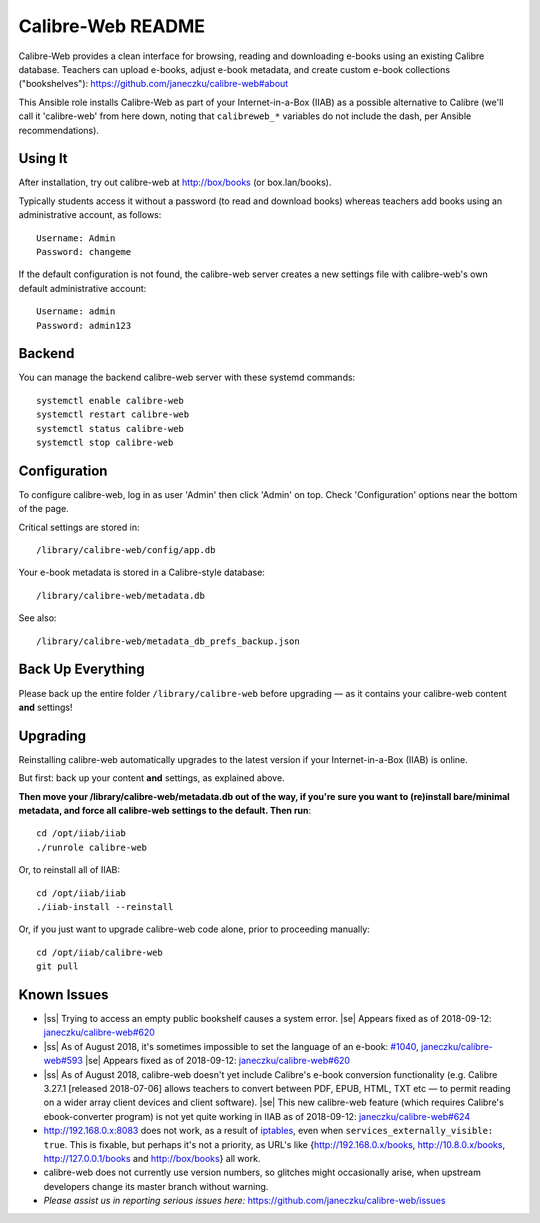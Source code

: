 .. |ss| raw:: html

   <strike>

.. |se| raw:: html

   </strike>

==================
Calibre-Web README
==================

Calibre-Web provides a clean interface for browsing, reading and downloading
e-books using an existing Calibre database.  Teachers can upload e-books,
adjust e-book metadata, and create custom e-book collections ("bookshelves"):
https://github.com/janeczku/calibre-web#about

This Ansible role installs Calibre-Web as part of your Internet-in-a-Box (IIAB)
as a possible alternative to Calibre (we'll call it 'calibre-web' from here
down, noting that ``calibreweb_*`` variables do not include the dash, per
Ansible recommendations).

Using It
--------

After installation, try out calibre-web at http://box/books (or box.lan/books).

Typically students access it without a password (to read and download books)
whereas teachers add books using an administrative account, as follows::

  Username: Admin
  Password: changeme

If the default configuration is not found, the calibre-web server creates a
new settings file with calibre-web's own default administrative account::

  Username: admin
  Password: admin123

Backend
-------

You can manage the backend calibre-web server with these systemd commands::

  systemctl enable calibre-web
  systemctl restart calibre-web
  systemctl status calibre-web
  systemctl stop calibre-web

Configuration
-------------

To configure calibre-web, log in as user 'Admin' then click 'Admin' on top.
Check 'Configuration' options near the bottom of the page.

Critical settings are stored in::

  /library/calibre-web/config/app.db

Your e-book metadata is stored in a Calibre-style database::

  /library/calibre-web/metadata.db

See also::

  /library/calibre-web/metadata_db_prefs_backup.json

Back Up Everything
------------------

Please back up the entire folder ``/library/calibre-web`` before upgrading —
as it contains your calibre-web content **and** settings!

Upgrading
---------

Reinstalling calibre-web automatically upgrades to the latest version if your
Internet-in-a-Box (IIAB) is online.

But first: back up your content **and** settings, as explained above.

**Then move your /library/calibre-web/metadata.db out of the way, if you're
sure you want to (re)install bare/minimal metadata, and force all calibre-web
settings to the default.  Then run**::

  cd /opt/iiab/iiab
  ./runrole calibre-web
  
Or, to reinstall all of IIAB::

  cd /opt/iiab/iiab
  ./iiab-install --reinstall

Or, if you just want to upgrade calibre-web code alone, prior to proceeding
manually::

  cd /opt/iiab/calibre-web
  git pull

Known Issues
------------

* |ss| Trying to access an empty public bookshelf causes a system error. |se|  Appears fixed as of 2018-09-12: `janeczku/calibre-web#620 <https://github.com/janeczku/calibre-web/issues/620>`_

* |ss| As of August 2018, it's sometimes impossible to set the language of an
  e-book: `#1040 <https://github.com/iiab/iiab/issues/1040>`_, `janeczku/calibre-web#593 <https://github.com/janeczku/calibre-web/issues/593>`_ |se|  Appears fixed as of 2018-09-12: `janeczku/calibre-web#620 <https://github.com/janeczku/calibre-web/issues/620>`_

* |ss| As of August 2018, calibre-web doesn't yet include Calibre's e-book
  conversion functionality (e.g. Calibre 3.27.1 [released 2018-07-06] allows
  teachers to convert between PDF, EPUB, HTML, TXT etc — to permit reading on a
  wider array client devices and client software). |se|  This new calibre-web
  feature (which requires Calibre's ebook-converter program) is not yet quite
  working in IIAB as of 2018-09-12: `janeczku/calibre-web#624 <https://github.com/janeczku/calibre-web/issues/624>`_

* http://192.168.0.x:8083 does not work, as a result of `iptables <https://github.com/iiab/iiab/blob/master/roles/network/templates/gateway/iiab-gen-iptables#L93>`_,
  even when ``services_externally_visible: true``.  This is fixable, but perhaps
  it's not a priority, as URL's like {http://192.168.0.x/books,
  http://10.8.0.x/books, http://127.0.0.1/books and http://box/books} all work.

* calibre-web does not currently use version numbers, so glitches might
  occasionally arise, when upstream developers change its master branch without
  warning.
  
* *Please assist us in reporting serious issues here:*
  https://github.com/janeczku/calibre-web/issues
